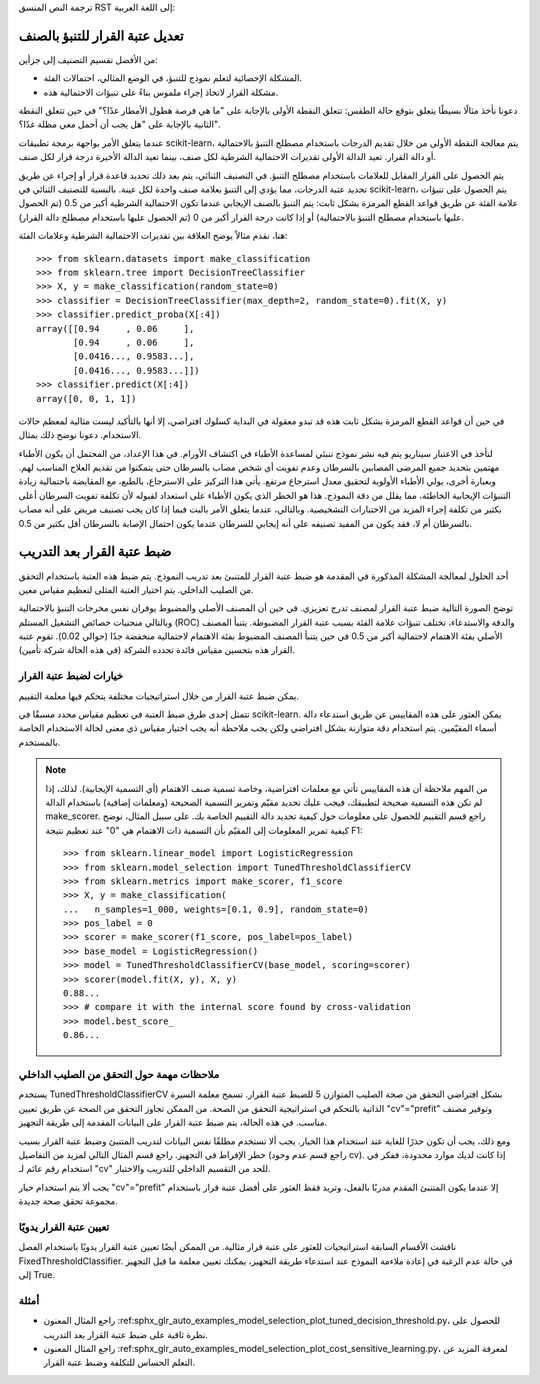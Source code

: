 ترجمة النص المنسق RST إلى اللغة العربية: 

تعديل عتبة القرار للتنبؤ بالصنف
==================================================

من الأفضل تقسيم التصنيف إلى جزأين:

* المشكلة الإحصائية لتعلم نموذج للتنبؤ، في الوضع المثالي، احتمالات الفئة.
* مشكلة القرار لاتخاذ إجراء ملموس بناءً على تنبؤات الاحتمالية هذه.

دعونا نأخذ مثالًا بسيطًا يتعلق بتوقع حالة الطقس: تتعلق النقطة الأولى بالإجابة على "ما هي فرصة هطول الأمطار غدًا؟" في حين تتعلق النقطة الثانية بالإجابة على "هل يجب أن أحمل معي مظلة غدًا؟".

عندما يتعلق الأمر بواجهة برمجة تطبيقات scikit-learn، يتم معالجة النقطة الأولى من خلال تقديم الدرجات
باستخدام مصطلح التنبؤ بالاحتمالية أو دالة القرار. تعيد الدالة الأولى تقديرات الاحتمالية الشرطية لكل صنف، بينما تعيد الدالة الأخيرة درجة قرار لكل صنف.

يتم الحصول على القرار المقابل للعلامات باستخدام مصطلح التنبؤ. في التصنيف الثنائي، يتم بعد ذلك تحديد قاعدة قرار أو إجراء عن طريق تحديد عتبة الدرجات، مما يؤدي إلى التنبؤ بعلامة صنف واحدة لكل عينة. بالنسبة للتصنيف الثنائي في scikit-learn، يتم الحصول على تنبؤات علامة الفئة عن طريق قواعد القطع المرمزة بشكل ثابت: يتم التنبؤ بالصنف الإيجابي عندما تكون الاحتمالية الشرطية أكبر من 0.5 (تم الحصول عليها باستخدام مصطلح التنبؤ بالاحتمالية) أو إذا كانت درجة القرار أكبر من 0 (تم الحصول عليها باستخدام مصطلح دالة القرار).

هنا، نقدم مثالاً يوضح العلاقة بين تقديرات الاحتمالية الشرطية وعلامات الفئة::

    >>> from sklearn.datasets import make_classification
    >>> from sklearn.tree import DecisionTreeClassifier
    >>> X, y = make_classification(random_state=0)
    >>> classifier = DecisionTreeClassifier(max_depth=2, random_state=0).fit(X, y)
    >>> classifier.predict_proba(X[:4])
    array([[0.94     , 0.06     ],
           [0.94     , 0.06     ],
           [0.0416..., 0.9583...],
           [0.0416..., 0.9583...]])
    >>> classifier.predict(X[:4])
    array([0, 0, 1, 1])

في حين أن قواعد القطع المرمزة بشكل ثابت هذه قد تبدو معقولة في البداية كسلوك افتراضي، إلا أنها بالتأكيد ليست مثالية لمعظم حالات الاستخدام. دعونا نوضح ذلك بمثال.

لنأخذ في الاعتبار سيناريو يتم فيه نشر نموذج تنبئي لمساعدة الأطباء في اكتشاف الأورام. في هذا الإعداد، من المحتمل أن يكون الأطباء مهتمين بتحديد جميع المرضى المصابين بالسرطان وعدم تفويت أي شخص مصاب بالسرطان حتى يتمكنوا من تقديم العلاج المناسب لهم. وبعبارة أخرى، يولي الأطباء الأولوية لتحقيق معدل استرجاع مرتفع. يأتي هذا التركيز على الاسترجاع، بالطبع، مع المقايضة باحتمالية زيادة التنبؤات الإيجابية الخاطئة، مما يقلل من دقة النموذج. هذا هو الخطر الذي يكون الأطباء على استعداد لقبوله لأن تكلفة تفويت السرطان أعلى بكثير من تكلفة إجراء المزيد من الاختبارات التشخيصية. وبالتالي، عندما يتعلق الأمر بالبت فيما إذا كان يجب تصنيف مريض على أنه مصاب بالسرطان أم لا، فقد يكون من المفيد تصنيفه على أنه إيجابي للسرطان عندما يكون احتمال الإصابة بالسرطان أقل بكثير من 0.5.

ضبط عتبة القرار بعد التدريب
==================================

أحد الحلول لمعالجة المشكلة المذكورة في المقدمة هو ضبط عتبة القرار للمتنبئ بعد تدريب النموذج.
يتم ضبط هذه العتبة باستخدام التحقق من الصليب الداخلي. يتم اختيار العتبة المثلى لتعظيم مقياس معين.

توضح الصورة التالية ضبط عتبة القرار لمصنف تدرج تعزيزي. في حين أن المصنف الأصلي والمضبوط يوفران نفس
مخرجات التنبؤ بالاحتمالية وبالتالي منحنيات خصائص التشغيل المستلم (ROC) والدقة والاستدعاء، تختلف تنبؤات علامة الفئة بسبب عتبة القرار المضبوطة. يتنبأ المصنف الأصلي بفئة الاهتمام لاحتمالية أكبر من 0.5 في حين يتنبأ المصنف المضبوط بفئة الاهتمام لاحتمالية منخفضة جدًا (حوالي 0.02). تقوم عتبة القرار هذه بتحسين مقياس فائدة تحدده الشركة (في هذه الحالة شركة تأمين).

.. figure:: ../auto_examples/model_selection/images/sphx_glr_plot_cost_sensitive_learning_002.png
   :target: ../auto_examples/model_selection/plot_cost_sensitive_learning.html
   :align: center

خيارات لضبط عتبة القرار
--------------------------------------

يمكن ضبط عتبة القرار من خلال استراتيجيات مختلفة يتحكم فيها معلمة التقييم.

تتمثل إحدى طرق ضبط العتبة في تعظيم مقياس محدد مسبقًا في scikit-learn. يمكن العثور على هذه المقاييس عن طريق استدعاء دالة أسماء المقيّمين.
يتم استخدام دقة متوازنة بشكل افتراضي ولكن يجب ملاحظة أنه يجب اختيار مقياس ذي معنى لحالة الاستخدام الخاصة بالمستخدم.

.. note::

    من المهم ملاحظة أن هذه المقاييس تأتي مع معلمات افتراضية، وخاصة تسمية صنف الاهتمام (أي التسمية الإيجابية). لذلك، إذا لم تكن هذه التسمية صحيحة لتطبيقك، فيجب عليك تحديد مقيّم وتمرير التسمية الصحيحة
    (ومعلمات إضافية) باستخدام الدالة make_scorer. راجع قسم التقييم للحصول على معلومات حول كيفية تحديد دالة التقييم الخاصة بك. على سبيل المثال، نوضح كيفية تمرير المعلومات إلى المقيّم بأن التسمية ذات الاهتمام هي "0" عند تعظيم نتيجة F1::

        >>> from sklearn.linear_model import LogisticRegression
        >>> from sklearn.model_selection import TunedThresholdClassifierCV
        >>> from sklearn.metrics import make_scorer, f1_score
        >>> X, y = make_classification(
        ...   n_samples=1_000, weights=[0.1, 0.9], random_state=0)
        >>> pos_label = 0
        >>> scorer = make_scorer(f1_score, pos_label=pos_label)
        >>> base_model = LogisticRegression()
        >>> model = TunedThresholdClassifierCV(base_model, scoring=scorer)
        >>> scorer(model.fit(X, y), X, y)
        0.88...
        >>> # compare it with the internal score found by cross-validation
        >>> model.best_score_
        0.86...

ملاحظات مهمة حول التحقق من الصليب الداخلي
-------------------------------------------------------

يستخدم TunedThresholdClassifierCV بشكل افتراضي التحقق من صحة الصليب المتوازن 5 للضبط
عتبة القرار. تسمح معلمة السيرة الذاتية بالتحكم في استراتيجية التحقق من الصحة. من الممكن تجاوز التحقق من الصحة عن طريق
تعيين "cv"="prefit" وتوفير مصنف مناسب. في هذه الحالة، يتم ضبط عتبة القرار على البيانات المقدمة إلى
طريقة التجهيز.

ومع ذلك، يجب أن تكون حذرًا للغاية عند استخدام هذا الخيار. يجب ألا تستخدم مطلقًا نفس البيانات لتدريب المتنبئ وضبط عتبة القرار بسبب خطر الإفراط في التجهيز. راجع قسم المثال التالي لمزيد من التفاصيل (راجع قسم عدم وجود cv). إذا كانت لديك موارد محدودة، ففكر في استخدام رقم عائم لـ "cv" للحد من التقسيم الداخلي للتدريب والاختبار.

يجب ألا يتم استخدام خيار "cv"="prefit" إلا عندما يكون المتنبئ المقدم مدربًا بالفعل، وتريد فقط العثور على أفضل عتبة قرار باستخدام مجموعة تحقق صحة جديدة.

تعيين عتبة القرار يدويًا
---------------------------------------

ناقشت الأقسام السابقة استراتيجيات للعثور على عتبة قرار مثالية. من الممكن أيضًا تعيين عتبة القرار يدويًا باستخدام الفصل
FixedThresholdClassifier. في حالة عدم الرغبة في إعادة ملاءمة النموذج عند استدعاء طريقة التجهيز، يمكنك تعيين معلمة ما قبل التجهيز إلى True.

أمثلة
--------

- راجع المثال المعنون
  :ref:sphx_glr_auto_examples_model_selection_plot_tuned_decision_threshold.py،
  للحصول على نظرة ثاقبة على ضبط عتبة القرار بعد التدريب.
- راجع المثال المعنون
  :ref:sphx_glr_auto_examples_model_selection_plot_cost_sensitive_learning.py،
  لمعرفة المزيد عن التعلم الحساس للتكلفة وضبط عتبة القرار.